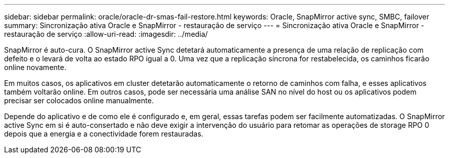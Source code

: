 ---
sidebar: sidebar 
permalink: oracle/oracle-dr-smas-fail-restore.html 
keywords: Oracle, SnapMirror active sync, SMBC, failover 
summary: Sincronização ativa Oracle e SnapMirror - restauração de serviço 
---
= Sincronização ativa Oracle e SnapMirror - restauração de serviço
:allow-uri-read: 
:imagesdir: ../media/


[role="lead"]
SnapMirror é auto-cura. O SnapMirror active Sync detetará automaticamente a presença de uma relação de replicação com defeito e o levará de volta ao estado RPO igual a 0. Uma vez que a replicação síncrona for restabelecida, os caminhos ficarão online novamente.

Em muitos casos, os aplicativos em cluster detetarão automaticamente o retorno de caminhos com falha, e esses aplicativos também voltarão online. Em outros casos, pode ser necessária uma análise SAN no nível do host ou os aplicativos podem precisar ser colocados online manualmente.

Depende do aplicativo e de como ele é configurado e, em geral, essas tarefas podem ser facilmente automatizadas. O SnapMirror active Sync em si é auto-consertado e não deve exigir a intervenção do usuário para retomar as operações de storage RPO 0 depois que a energia e a conectividade forem restauradas.
